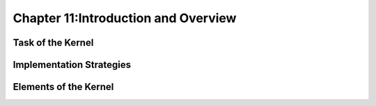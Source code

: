 Chapter 11:Introduction and Overview
====================================






Task of the Kernel
------------------

.. 본문 


Implementation Strategies
-------------------------

.. 본문 


Elements of the Kernel
----------------------

.. 본문 
